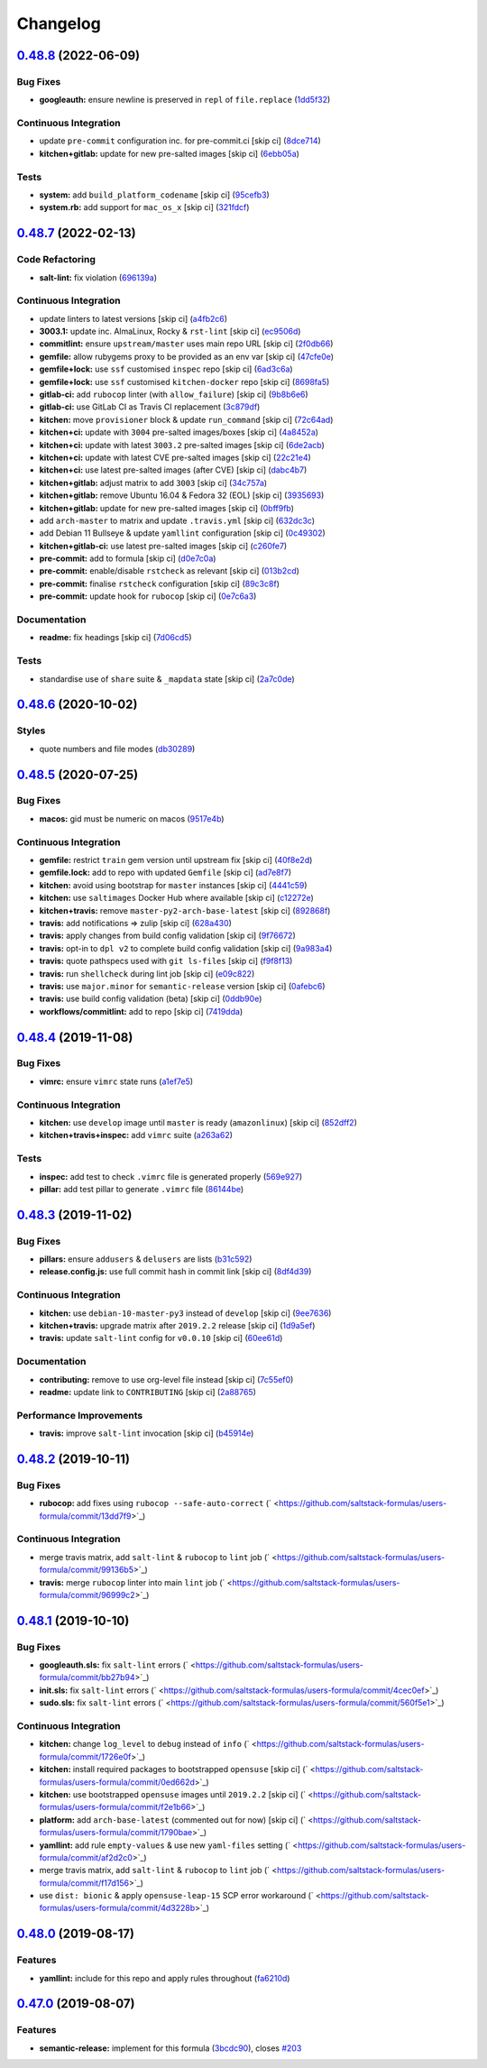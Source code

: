 
Changelog
=========

`0.48.8 <https://github.com/saltstack-formulas/users-formula/compare/v0.48.7...v0.48.8>`_ (2022-06-09)
----------------------------------------------------------------------------------------------------------

Bug Fixes
^^^^^^^^^


* **googleauth:** ensure newline is preserved in ``repl`` of ``file.replace`` (\ `1dd5f32 <https://github.com/saltstack-formulas/users-formula/commit/1dd5f32a52b2e20b1fd58b23b260217b0144ad63>`_\ )

Continuous Integration
^^^^^^^^^^^^^^^^^^^^^^


* update ``pre-commit`` configuration inc. for pre-commit.ci [skip ci] (\ `8dce714 <https://github.com/saltstack-formulas/users-formula/commit/8dce714dcd6205bebf903be01acf2d99a892c9d8>`_\ )
* **kitchen+gitlab:** update for new pre-salted images [skip ci] (\ `6ebb05a <https://github.com/saltstack-formulas/users-formula/commit/6ebb05a00289a3f27de3f24995610e7659f450f3>`_\ )

Tests
^^^^^


* **system:** add ``build_platform_codename`` [skip ci] (\ `95cefb3 <https://github.com/saltstack-formulas/users-formula/commit/95cefb36ab62ea2bca792cf4080f69b4cef2697c>`_\ )
* **system.rb:** add support for ``mac_os_x`` [skip ci] (\ `321fdcf <https://github.com/saltstack-formulas/users-formula/commit/321fdcfd975faae3ae08b3df3d5d0a6bd6d39e6b>`_\ )

`0.48.7 <https://github.com/saltstack-formulas/users-formula/compare/v0.48.6...v0.48.7>`_ (2022-02-13)
----------------------------------------------------------------------------------------------------------

Code Refactoring
^^^^^^^^^^^^^^^^


* **salt-lint:** fix violation (\ `696139a <https://github.com/saltstack-formulas/users-formula/commit/696139a841b4984e0a20965c6156752d9de79941>`_\ )

Continuous Integration
^^^^^^^^^^^^^^^^^^^^^^


* update linters to latest versions [skip ci] (\ `a4fb2c6 <https://github.com/saltstack-formulas/users-formula/commit/a4fb2c638070a36d9cd7b48406a00e2bfd1611e7>`_\ )
* **3003.1:** update inc. AlmaLinux, Rocky & ``rst-lint`` [skip ci] (\ `ec9506d <https://github.com/saltstack-formulas/users-formula/commit/ec9506da14f4bfb089b90b87fb3144d07fa6f2e7>`_\ )
* **commitlint:** ensure ``upstream/master`` uses main repo URL [skip ci] (\ `2f0db66 <https://github.com/saltstack-formulas/users-formula/commit/2f0db666e49838ab58dd644a0f76201f8a24b2e8>`_\ )
* **gemfile:** allow rubygems proxy to be provided as an env var [skip ci] (\ `47cfe0e <https://github.com/saltstack-formulas/users-formula/commit/47cfe0ecd7ff697562da5a37e046ce1d18a105b6>`_\ )
* **gemfile+lock:** use ``ssf`` customised ``inspec`` repo [skip ci] (\ `6ad3c6a <https://github.com/saltstack-formulas/users-formula/commit/6ad3c6a1482a24b24bef33aab14808003852e560>`_\ )
* **gemfile+lock:** use ``ssf`` customised ``kitchen-docker`` repo [skip ci] (\ `8698fa5 <https://github.com/saltstack-formulas/users-formula/commit/8698fa535f294d1165549fc41998e2a124e78cc8>`_\ )
* **gitlab-ci:** add ``rubocop`` linter (with ``allow_failure``\ ) [skip ci] (\ `9b8b6e6 <https://github.com/saltstack-formulas/users-formula/commit/9b8b6e6a82aa300933ea2d3e0c05fc265fa53195>`_\ )
* **gitlab-ci:** use GitLab CI as Travis CI replacement (\ `3c879df <https://github.com/saltstack-formulas/users-formula/commit/3c879df9535578edbca4a6592571ccd16aff6148>`_\ )
* **kitchen:** move ``provisioner`` block & update ``run_command`` [skip ci] (\ `72c64ad <https://github.com/saltstack-formulas/users-formula/commit/72c64adbea8f2e31c3b6d6bb54b5f6f9e6e9437d>`_\ )
* **kitchen+ci:** update with ``3004`` pre-salted images/boxes [skip ci] (\ `4a8452a <https://github.com/saltstack-formulas/users-formula/commit/4a8452a266300d5c40429b7c1a4276c96afb1519>`_\ )
* **kitchen+ci:** update with latest ``3003.2`` pre-salted images [skip ci] (\ `6de2acb <https://github.com/saltstack-formulas/users-formula/commit/6de2acbe93aba57bdfb5be6c45049796f1f0e3a9>`_\ )
* **kitchen+ci:** update with latest CVE pre-salted images [skip ci] (\ `22c21e4 <https://github.com/saltstack-formulas/users-formula/commit/22c21e490e7f693c9a12c4d2b996f263c9ebe5c0>`_\ )
* **kitchen+ci:** use latest pre-salted images (after CVE) [skip ci] (\ `dabc4b7 <https://github.com/saltstack-formulas/users-formula/commit/dabc4b742ada383a7e5f6c4f376381380106e6d2>`_\ )
* **kitchen+gitlab:** adjust matrix to add ``3003`` [skip ci] (\ `34c757a <https://github.com/saltstack-formulas/users-formula/commit/34c757a9bb9967530168a3f4892c7c8c8d5b79ba>`_\ )
* **kitchen+gitlab:** remove Ubuntu 16.04 & Fedora 32 (EOL) [skip ci] (\ `3935693 <https://github.com/saltstack-formulas/users-formula/commit/3935693b589ead4b4a479a10c5a0216ab5b39f7f>`_\ )
* **kitchen+gitlab:** update for new pre-salted images [skip ci] (\ `0bff9fb <https://github.com/saltstack-formulas/users-formula/commit/0bff9fba4cf56154e5e5247639da90870d837c0a>`_\ )
* add ``arch-master`` to matrix and update ``.travis.yml`` [skip ci] (\ `632dc3c <https://github.com/saltstack-formulas/users-formula/commit/632dc3cc4b0d957bdb6bc51b942e37688163cb5e>`_\ )
* add Debian 11 Bullseye & update ``yamllint`` configuration [skip ci] (\ `0c49302 <https://github.com/saltstack-formulas/users-formula/commit/0c493020eef811bc95beea9674ecdbc229a1e7a8>`_\ )
* **kitchen+gitlab-ci:** use latest pre-salted images [skip ci] (\ `c260fe7 <https://github.com/saltstack-formulas/users-formula/commit/c260fe712669632c3f25c3cd1d778d70f9c7f88a>`_\ )
* **pre-commit:** add to formula [skip ci] (\ `d0e7c0a <https://github.com/saltstack-formulas/users-formula/commit/d0e7c0a19e940fecefd0df5c2061cf50d733da73>`_\ )
* **pre-commit:** enable/disable ``rstcheck`` as relevant [skip ci] (\ `013b2cd <https://github.com/saltstack-formulas/users-formula/commit/013b2cd3b84b80b32fae966d10b92f9da979ecf0>`_\ )
* **pre-commit:** finalise ``rstcheck`` configuration [skip ci] (\ `89c3c8f <https://github.com/saltstack-formulas/users-formula/commit/89c3c8f80606fd9266267c35a34e907b214ebca3>`_\ )
* **pre-commit:** update hook for ``rubocop`` [skip ci] (\ `0e7c6a3 <https://github.com/saltstack-formulas/users-formula/commit/0e7c6a38969aea06d1b2c9e9c0135e71717dca5c>`_\ )

Documentation
^^^^^^^^^^^^^


* **readme:** fix headings [skip ci] (\ `7d06cd5 <https://github.com/saltstack-formulas/users-formula/commit/7d06cd56dd2ed355f5117a88d91749a0639dca64>`_\ )

Tests
^^^^^


* standardise use of ``share`` suite & ``_mapdata`` state [skip ci] (\ `2a7c0de <https://github.com/saltstack-formulas/users-formula/commit/2a7c0de4aaf287a56ff96cabd900531740f097f5>`_\ )

`0.48.6 <https://github.com/saltstack-formulas/users-formula/compare/v0.48.5...v0.48.6>`_ (2020-10-02)
----------------------------------------------------------------------------------------------------------

Styles
^^^^^^


* quote numbers and file modes (\ `db30289 <https://github.com/saltstack-formulas/users-formula/commit/db302890460c6ac079bacb34a5c4f0b304fffe69>`_\ )

`0.48.5 <https://github.com/saltstack-formulas/users-formula/compare/v0.48.4...v0.48.5>`_ (2020-07-25)
----------------------------------------------------------------------------------------------------------

Bug Fixes
^^^^^^^^^


* **macos:** gid must be numeric on macos (\ `9517e4b <https://github.com/saltstack-formulas/users-formula/commit/9517e4b069d130b442562ed28fa9641cfebeb698>`_\ )

Continuous Integration
^^^^^^^^^^^^^^^^^^^^^^


* **gemfile:** restrict ``train`` gem version until upstream fix [skip ci] (\ `40f8e2d <https://github.com/saltstack-formulas/users-formula/commit/40f8e2d181f6ab345d205da95013bab8370afaf0>`_\ )
* **gemfile.lock:** add to repo with updated ``Gemfile`` [skip ci] (\ `ad7e8f7 <https://github.com/saltstack-formulas/users-formula/commit/ad7e8f7cab43fb01b8a3a6651e1adf96241e63cf>`_\ )
* **kitchen:** avoid using bootstrap for ``master`` instances [skip ci] (\ `4441c59 <https://github.com/saltstack-formulas/users-formula/commit/4441c597bd6425b5e5d79ced23d2c43790ec184e>`_\ )
* **kitchen:** use ``saltimages`` Docker Hub where available [skip ci] (\ `c12272e <https://github.com/saltstack-formulas/users-formula/commit/c12272eaae0440808f8c00ac5ac2f66ea5174f17>`_\ )
* **kitchen+travis:** remove ``master-py2-arch-base-latest`` [skip ci] (\ `892868f <https://github.com/saltstack-formulas/users-formula/commit/892868f3b52dfb1f3aaa2760bf37635b94eb2d29>`_\ )
* **travis:** add notifications => zulip [skip ci] (\ `628a430 <https://github.com/saltstack-formulas/users-formula/commit/628a4306814bb69af750f35c7fa077662033a19b>`_\ )
* **travis:** apply changes from build config validation [skip ci] (\ `9f76672 <https://github.com/saltstack-formulas/users-formula/commit/9f766728d4f8c44ed791dcc28e049c890331746d>`_\ )
* **travis:** opt-in to ``dpl v2`` to complete build config validation [skip ci] (\ `9a983a4 <https://github.com/saltstack-formulas/users-formula/commit/9a983a4c2aee5e097f16378885ab7d6cad490509>`_\ )
* **travis:** quote pathspecs used with ``git ls-files`` [skip ci] (\ `f9f8f13 <https://github.com/saltstack-formulas/users-formula/commit/f9f8f13693307695d6b6d8ca0aa2a9dcaa82c0c0>`_\ )
* **travis:** run ``shellcheck`` during lint job [skip ci] (\ `e09c822 <https://github.com/saltstack-formulas/users-formula/commit/e09c8221657338baabf73c97902174513009f63b>`_\ )
* **travis:** use ``major.minor`` for ``semantic-release`` version [skip ci] (\ `0afebc6 <https://github.com/saltstack-formulas/users-formula/commit/0afebc6fc36e1df818640bdddf6136841611243e>`_\ )
* **travis:** use build config validation (beta) [skip ci] (\ `0ddb90e <https://github.com/saltstack-formulas/users-formula/commit/0ddb90e6b546215e4de07b8257a89fc874f80d8b>`_\ )
* **workflows/commitlint:** add to repo [skip ci] (\ `7419dda <https://github.com/saltstack-formulas/users-formula/commit/7419dda3a4791044b8dd637cfcb8daedc637a2a8>`_\ )

`0.48.4 <https://github.com/saltstack-formulas/users-formula/compare/v0.48.3...v0.48.4>`_ (2019-11-08)
----------------------------------------------------------------------------------------------------------

Bug Fixes
^^^^^^^^^


* **vimrc:** ensure ``vimrc`` state runs (\ `a1ef7e5 <https://github.com/saltstack-formulas/users-formula/commit/a1ef7e57d9627f59000962111478d0846ab25d5c>`_\ )

Continuous Integration
^^^^^^^^^^^^^^^^^^^^^^


* **kitchen:** use ``develop`` image until ``master`` is ready (\ ``amazonlinux``\ ) [skip ci] (\ `852dff2 <https://github.com/saltstack-formulas/users-formula/commit/852dff2aac5216e5ebf3f03cfa8f2559a35bdf9c>`_\ )
* **kitchen+travis+inspec:** add ``vimrc`` suite (\ `a263a62 <https://github.com/saltstack-formulas/users-formula/commit/a263a62e7570d32d4a796538fc1720e20fa008a1>`_\ )

Tests
^^^^^


* **inspec:** add test to check ``.vimrc`` file is generated properly (\ `569e927 <https://github.com/saltstack-formulas/users-formula/commit/569e9276dbeea38f4920596502db75d64abbdc5e>`_\ )
* **pillar:** add test pillar to generate ``.vimrc`` file (\ `86144be <https://github.com/saltstack-formulas/users-formula/commit/86144befb9f98597464d9a10d45d820077a171e4>`_\ )

`0.48.3 <https://github.com/saltstack-formulas/users-formula/compare/v0.48.2...v0.48.3>`_ (2019-11-02)
----------------------------------------------------------------------------------------------------------

Bug Fixes
^^^^^^^^^


* **pillars:** ensure ``addusers`` & ``delusers`` are lists (\ `b31c592 <https://github.com/saltstack-formulas/users-formula/commit/b31c592147a4831f3800b80fa6d11025c5372f4c>`_\ )
* **release.config.js:** use full commit hash in commit link [skip ci] (\ `8df4d39 <https://github.com/saltstack-formulas/users-formula/commit/8df4d39060dfaa1d3e8bce4d2cc7afd9c15d7dfd>`_\ )

Continuous Integration
^^^^^^^^^^^^^^^^^^^^^^


* **kitchen:** use ``debian-10-master-py3`` instead of ``develop`` [skip ci] (\ `9ee7636 <https://github.com/saltstack-formulas/users-formula/commit/9ee7636477e20ad6597da2dd41375e858f644e4d>`_\ )
* **kitchen+travis:** upgrade matrix after ``2019.2.2`` release [skip ci] (\ `1d9a5ef <https://github.com/saltstack-formulas/users-formula/commit/1d9a5ef5be4bf0c66d6471effa32a2953637b031>`_\ )
* **travis:** update ``salt-lint`` config for ``v0.0.10`` [skip ci] (\ `60ee61d <https://github.com/saltstack-formulas/users-formula/commit/60ee61dd66bb3ab53b5dabb8c252e8725b1f0b04>`_\ )

Documentation
^^^^^^^^^^^^^


* **contributing:** remove to use org-level file instead [skip ci] (\ `7c55ef0 <https://github.com/saltstack-formulas/users-formula/commit/7c55ef0c0dba8fbdb34b3882d2b1f8d78c93720d>`_\ )
* **readme:** update link to ``CONTRIBUTING`` [skip ci] (\ `2a88765 <https://github.com/saltstack-formulas/users-formula/commit/2a887654fcffb2ea6870967007f6d8cd096ed1a0>`_\ )

Performance Improvements
^^^^^^^^^^^^^^^^^^^^^^^^


* **travis:** improve ``salt-lint`` invocation [skip ci] (\ `b45914e <https://github.com/saltstack-formulas/users-formula/commit/b45914e063e3ac7462b31efa0b187d13cb8ee81a>`_\ )

`0.48.2 <https://github.com/saltstack-formulas/users-formula/compare/v0.48.1...v0.48.2>`_ (2019-10-11)
----------------------------------------------------------------------------------------------------------

Bug Fixes
^^^^^^^^^


* **rubocop:** add fixes using ``rubocop --safe-auto-correct`` (\ ` <https://github.com/saltstack-formulas/users-formula/commit/13dd7f9>`_\ )

Continuous Integration
^^^^^^^^^^^^^^^^^^^^^^


* merge travis matrix, add ``salt-lint`` & ``rubocop`` to ``lint`` job (\ ` <https://github.com/saltstack-formulas/users-formula/commit/99136b5>`_\ )
* **travis:** merge ``rubocop`` linter into main ``lint`` job (\ ` <https://github.com/saltstack-formulas/users-formula/commit/96999c2>`_\ )

`0.48.1 <https://github.com/saltstack-formulas/users-formula/compare/v0.48.0...v0.48.1>`_ (2019-10-10)
----------------------------------------------------------------------------------------------------------

Bug Fixes
^^^^^^^^^


* **googleauth.sls:** fix ``salt-lint`` errors (\ ` <https://github.com/saltstack-formulas/users-formula/commit/bb27b94>`_\ )
* **init.sls:** fix ``salt-lint`` errors (\ ` <https://github.com/saltstack-formulas/users-formula/commit/4cec0ef>`_\ )
* **sudo.sls:** fix ``salt-lint`` errors (\ ` <https://github.com/saltstack-formulas/users-formula/commit/560f5e1>`_\ )

Continuous Integration
^^^^^^^^^^^^^^^^^^^^^^


* **kitchen:** change ``log_level`` to ``debug`` instead of ``info`` (\ ` <https://github.com/saltstack-formulas/users-formula/commit/1726e0f>`_\ )
* **kitchen:** install required packages to bootstrapped ``opensuse`` [skip ci] (\ ` <https://github.com/saltstack-formulas/users-formula/commit/0ed662d>`_\ )
* **kitchen:** use bootstrapped ``opensuse`` images until ``2019.2.2`` [skip ci] (\ ` <https://github.com/saltstack-formulas/users-formula/commit/f2e1b66>`_\ )
* **platform:** add ``arch-base-latest`` (commented out for now) [skip ci] (\ ` <https://github.com/saltstack-formulas/users-formula/commit/1790bae>`_\ )
* **yamllint:** add rule ``empty-values`` & use new ``yaml-files`` setting (\ ` <https://github.com/saltstack-formulas/users-formula/commit/af2d2c0>`_\ )
* merge travis matrix, add ``salt-lint`` & ``rubocop`` to ``lint`` job (\ ` <https://github.com/saltstack-formulas/users-formula/commit/f17d156>`_\ )
* use ``dist: bionic`` & apply ``opensuse-leap-15`` SCP error workaround (\ ` <https://github.com/saltstack-formulas/users-formula/commit/4d3228b>`_\ )

`0.48.0 <https://github.com/saltstack-formulas/users-formula/compare/v0.47.0...v0.48.0>`_ (2019-08-17)
----------------------------------------------------------------------------------------------------------

Features
^^^^^^^^


* **yamllint:** include for this repo and apply rules throughout (\ `fa6210d <https://github.com/saltstack-formulas/users-formula/commit/fa6210d>`_\ )

`0.47.0 <https://github.com/saltstack-formulas/users-formula/compare/v0.46.1...v0.47.0>`_ (2019-08-07)
----------------------------------------------------------------------------------------------------------

Features
^^^^^^^^


* **semantic-release:** implement for this formula (\ `3bcdc90 <https://github.com/saltstack-formulas/users-formula/commit/3bcdc90>`_\ ), closes `#203 <https://github.com/saltstack-formulas/users-formula/issues/203>`_
